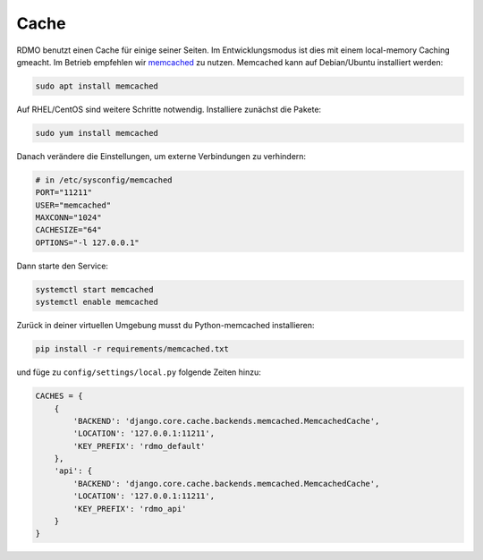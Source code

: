 Cache
-----

RDMO benutzt einen Cache für einige seiner Seiten. Im Entwicklungsmodus ist dies mit einem local-memory Caching gmeacht. Im Betrieb empfehlen wir `memcached <https://memcached.org>`_ zu nutzen. Memcached kann auf Debian/Ubuntu installiert werden:

.. code:: bash

    sudo apt install memcached

Auf  RHEL/CentOS sind weitere Schritte notwendig. Installiere zunächst die Pakete:

.. code:: bash

    sudo yum install memcached

Danach verändere die Einstellungen, um externe Verbindungen zu verhindern:

.. code:: bash

    # in /etc/sysconfig/memcached
    PORT="11211"
    USER="memcached"
    MAXCONN="1024"
    CACHESIZE="64"
    OPTIONS="-l 127.0.0.1"

Dann starte den Service:

.. code:: bash

    systemctl start memcached
    systemctl enable memcached

Zurück in deiner virtuellen Umgebung musst du Python-memcached installieren:

.. code:: bash

    pip install -r requirements/memcached.txt

und füge zu ``config/settings/local.py`` folgende Zeiten hinzu:

.. code:: python

    CACHES = {
        {
            'BACKEND': 'django.core.cache.backends.memcached.MemcachedCache',
            'LOCATION': '127.0.0.1:11211',
            'KEY_PREFIX': 'rdmo_default'
        },
        'api': {
            'BACKEND': 'django.core.cache.backends.memcached.MemcachedCache',
            'LOCATION': '127.0.0.1:11211',
            'KEY_PREFIX': 'rdmo_api'
        }
    }
